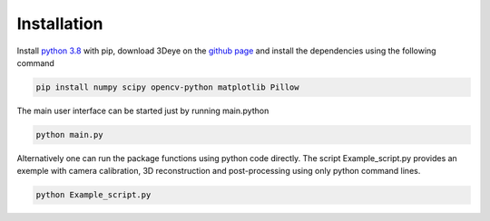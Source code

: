Installation
==================================================

Install `python 3.8
<https://www.python.org/downloads/>`_ with pip, download 3Deye on the `github page
<https://www.github.com/lm2-poly/3Deye>`_ and install the dependencies using the following command

.. code-block:: shell

   pip install numpy scipy opencv-python matplotlib Pillow
   
The main user interface can be started just by running main.python

.. code-block:: python

   python main.py
   
Alternatively one can run the package functions using python code directly. The script Example_script.py provides an exemple with camera calibration, 3D reconstruction and post-processing using only python command lines.

.. code-block:: python

   python Example_script.py